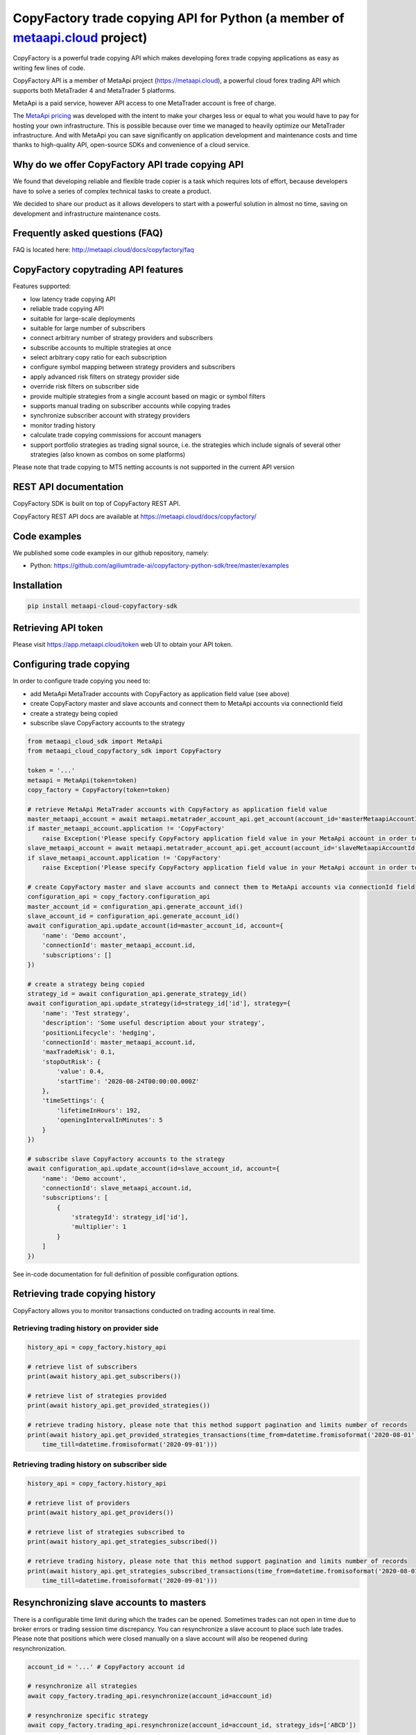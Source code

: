 CopyFactory trade copying API for Python (a member of `metaapi.cloud <https://metaapi.cloud>`_ project)
#######################################################################################################

CopyFactory is a powerful trade copying API which makes developing forex
trade copying applications as easy as writing few lines of code.

CopyFactory API is a member of MetaApi project (`https://metaapi.cloud <https://metaapi.cloud>`_),
a powerful cloud forex trading API which supports both MetaTrader 4 and MetaTrader 5 platforms.

MetaApi is a paid service, however API access to one MetaTrader account is free of charge.

The `MetaApi pricing <https://metaapi.cloud/#pricing>`_ was developed with the intent to make your charges less or equal to what you would have to pay
for hosting your own infrastructure. This is possible because over time we managed to heavily optimize
our MetaTrader infrastructure. And with MetaApi you can save significantly on application development and
maintenance costs and time thanks to high-quality API, open-source SDKs and convenience of a cloud service.

Why do we offer CopyFactory API trade copying API
=================================================

We found that developing reliable and flexible trade copier is a task
which requires lots of effort, because developers have to solve a series
of complex technical tasks to create a product.

We decided to share our product as it allows developers to start with a
powerful solution in almost no time, saving on development and
infrastructure maintenance costs.

Frequently asked questions (FAQ)
================================

FAQ is located here: `http://metaapi.cloud/docs/copyfactory/faq <http://metaapi.cloud/docs/copyfactory/faq>`_

CopyFactory copytrading API features
====================================

Features supported:

- low latency trade copying API
- reliable trade copying API
- suitable for large-scale deployments
- suitable for large number of subscribers
- connect arbitrary number of strategy providers and subscribers
- subscribe accounts to multiple strategies at once
- select arbitrary copy ratio for each subscription
- configure symbol mapping between strategy providers and subscribers
- apply advanced risk filters on strategy provider side
- override risk filters on subscriber side
- provide multiple strategies from a single account based on magic or symbol filters
- supports manual trading on subscriber accounts while copying trades
- synchronize subscriber account with strategy providers
- monitor trading history
- calculate trade copying commissions for account managers
- support portfolio strategies as trading signal source, i.e. the strategies which include signals of several other strategies (also known as combos on some platforms)

Please note that trade copying to MT5 netting accounts is not supported in the current API version

REST API documentation
======================

CopyFactory SDK is built on top of CopyFactory REST API.

CopyFactory REST API docs are available at `https://metaapi.cloud/docs/copyfactory/ <https://metaapi.cloud/docs/copyfactory/>`_

Code examples
=============

We published some code examples in our github repository, namely:

- Python: `https://github.com/agiliumtrade-ai/copyfactory-python-sdk/tree/master/examples <https://github.com/agiliumtrade-ai/copyfactory-python-sdk/tree/master/examples>`_

Installation
============

.. code-block:: bash

    pip install metaapi-cloud-copyfactory-sdk

Retrieving API token
====================

Please visit `https://app.metaapi.cloud/token <https://app.metaapi.cloud/token>`_ web UI to obtain your API token.

Configuring trade copying
=========================

In order to configure trade copying you need to:

- add MetaApi MetaTrader accounts with CopyFactory as application field value (see above)
- create CopyFactory master and slave accounts and connect them to MetaApi accounts via connectionId field
- create a strategy being copied
- subscribe slave CopyFactory accounts to the strategy

.. code-block:: python

    from metaapi_cloud_sdk import MetaApi
    from metaapi_cloud_copyfactory_sdk import CopyFactory

    token = '...'
    metaapi = MetaApi(token=token)
    copy_factory = CopyFactory(token=token)

    # retrieve MetaApi MetaTrader accounts with CopyFactory as application field value
    master_metaapi_account = await metaapi.metatrader_account_api.get_account(account_id='masterMetaapiAccountId')
    if master_metaapi_account.application != 'CopyFactory'
        raise Exception('Please specify CopyFactory application field value in your MetaApi account in order to use it in CopyFactory API')
    slave_metaapi_account = await metaapi.metatrader_account_api.get_account(account_id='slaveMetaapiAccountId')
    if slave_metaapi_account.application != 'CopyFactory'
        raise Exception('Please specify CopyFactory application field value in your MetaApi account in order to use it in CopyFactory API')

    # create CopyFactory master and slave accounts and connect them to MetaApi accounts via connectionId field
    configuration_api = copy_factory.configuration_api
    master_account_id = configuration_api.generate_account_id()
    slave_account_id = configuration_api.generate_account_id()
    await configuration_api.update_account(id=master_account_id, account={
        'name': 'Demo account',
        'connectionId': master_metaapi_account.id,
        'subscriptions': []
    })

    # create a strategy being copied
    strategy_id = await configuration_api.generate_strategy_id()
    await configuration_api.update_strategy(id=strategy_id['id'], strategy={
        'name': 'Test strategy',
        'description': 'Some useful description about your strategy',
        'positionLifecycle': 'hedging',
        'connectionId': master_metaapi_account.id,
        'maxTradeRisk': 0.1,
        'stopOutRisk': {
            'value': 0.4,
            'startTime': '2020-08-24T00:00:00.000Z'
        },
        'timeSettings': {
            'lifetimeInHours': 192,
            'openingIntervalInMinutes': 5
        }
    })

    # subscribe slave CopyFactory accounts to the strategy
    await configuration_api.update_account(id=slave_account_id, account={
        'name': 'Demo account',
        'connectionId': slave_metaapi_account.id,
        'subscriptions': [
            {
                'strategyId': strategy_id['id'],
                'multiplier': 1
            }
        ]
    })

See in-code documentation for full definition of possible configuration options.

Retrieving trade copying history
================================

CopyFactory allows you to monitor transactions conducted on trading accounts in real time.

Retrieving trading history on provider side
-------------------------------------------

.. code-block:: python

    history_api = copy_factory.history_api

    # retrieve list of subscribers
    print(await history_api.get_subscribers())

    # retrieve list of strategies provided
    print(await history_api.get_provided_strategies())

    # retrieve trading history, please note that this method support pagination and limits number of records
    print(await history_api.get_provided_strategies_transactions(time_from=datetime.fromisoformat('2020-08-01'),
        time_till=datetime.fromisoformat('2020-09-01')))


Retrieving trading history on subscriber side
---------------------------------------------

.. code-block:: python

    history_api = copy_factory.history_api

    # retrieve list of providers
    print(await history_api.get_providers())

    # retrieve list of strategies subscribed to
    print(await history_api.get_strategies_subscribed())

    # retrieve trading history, please note that this method support pagination and limits number of records
    print(await history_api.get_strategies_subscribed_transactions(time_from=datetime.fromisoformat('2020-08-01'),
        time_till=datetime.fromisoformat('2020-09-01')))

Resynchronizing slave accounts to masters
=========================================
There is a configurable time limit during which the trades can be opened. Sometimes trades can not open in time due to broker errors or trading session time discrepancy.
You can resynchronize a slave account to place such late trades. Please note that positions which were
closed manually on a slave account will also be reopened during resynchronization.

.. code-block:: python

    account_id = '...' # CopyFactory account id

    # resynchronize all strategies
    await copy_factory.trading_api.resynchronize(account_id=account_id)

    # resynchronize specific strategy
    await copy_factory.trading_api.resynchronize(account_id=account_id, strategy_ids=['ABCD'])

Managing stopouts
=================
A subscription to a strategy can be stopped if the strategy have exceeded allowed risk limit.

.. code-block:: python

    trading_api = copy_factory.trading_api
    account_id = '...' # CopyFactory account id
    strategy_id = '...' # CopyFactory strategy id

    # retrieve list of strategy stopouts
    print(await trading_api.get_stopouts(account_id=account_id))

    # reset a stopout so that subscription can continue
    await trading_api.reset_stopout(account_id=account_id, strategy_id=strategy_id, reason='daily-equity')

Retrieving slave trading logs
=============================

.. code-block:: python

    trading_api = copy_factory.trading_api
    account_id = '...' # CopyFactory account id

    # retrieve slave trading log
    print(await trading_api.get_user_log(account_id))

    # retrieve paginated slave trading log by time range
    print(await trading_api.get_user_log(account_id, datetime.fromtimestamp(datetime.now().timestamp() - 24 * 60 * 60), None, 20, 10))

Related projects:
=================

See our website for the full list of APIs and features supported `https://metaapi.cloud/#features <https://metaapi.cloud/#features>`_

Some of the APIs you might decide to use together with this module:

1. MetaApi cloud forex trading API `https://metaapi.cloud/docs/client/ <https://metaapi.cloud/docs/client/>`_
2. MetaStats cloud forex trading statistics API `https://metaapi.cloud/docs/metastats/ <https://metaapi.cloud/docs/metastats/>`_
